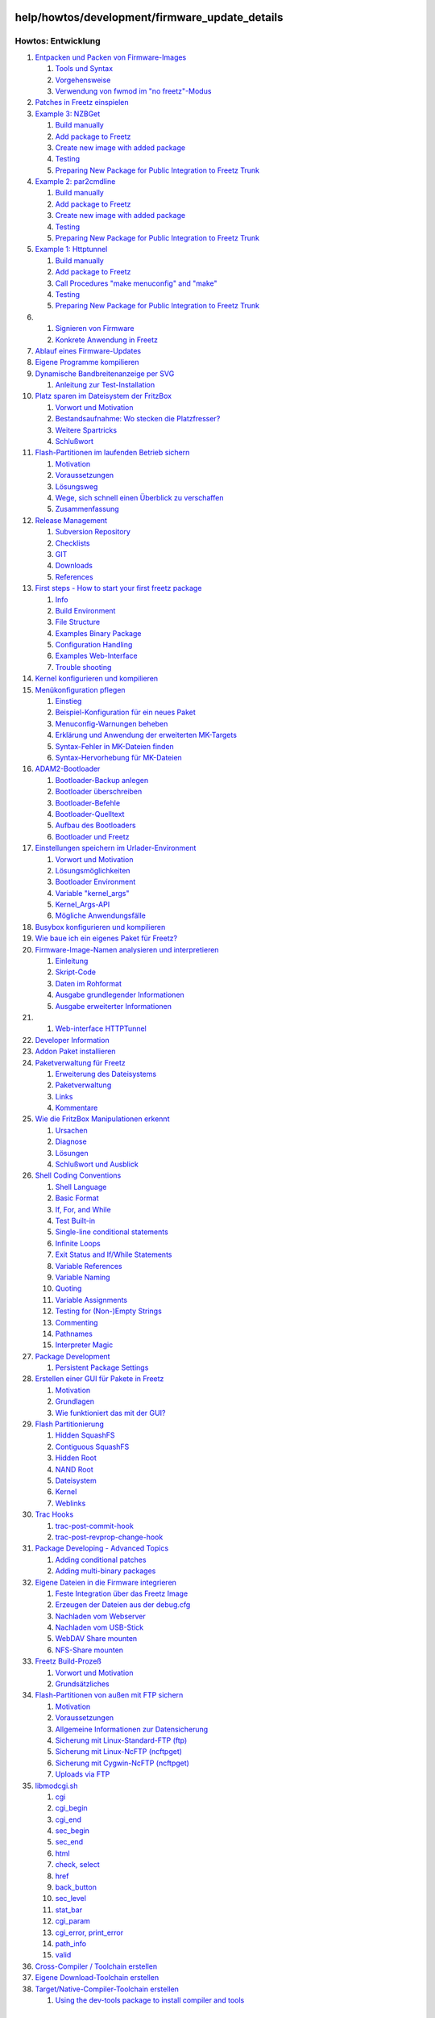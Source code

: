 help/howtos/development/firmware_update_details
===============================================
Howtos: Entwicklung
^^^^^^^^^^^^^^^^^^^

#. `Entpacken und Packen von
   Firmware-Images <repack_fw.html#EntpackenundPackenvonFirmware-Images>`__

   #. `Tools und Syntax <repack_fw.html#ToolsundSyntax>`__
   #. `Vorgehensweise <repack_fw.html#Vorgehensweise>`__
   #. `Verwendung von fwmod im "no
      freetz"-Modus <repack_fw.html#Verwendungvonfwmodimnofreetz-Modus>`__

#. `Patches in Freetz
   einspielen <integrate_patches.html#PatchesinFreetzeinspielen>`__
#. `Example 3:
   NZBGet <developer_information/package_development_start/example_3.html#Example3:NZBGet>`__

   #. `Build
      manually <developer_information/package_development_start/example_3.html#Buildmanually>`__
   #. `Add package to
      Freetz <developer_information/package_development_start/example_3.html#AddpackagetoFreetz>`__
   #. `Create new image with added
      package <developer_information/package_development_start/example_3.html#Createnewimagewithaddedpackage>`__
   #. `Testing <developer_information/package_development_start/example_3.html#Testing>`__
   #. `Preparing New Package for Public Integration to Freetz
      Trunk <developer_information/package_development_start/example_3.html#PreparingNewPackageforPublicIntegrationtoFreetzTrunk>`__

#. `Example 2:
   par2cmdline <developer_information/package_development_start/example_2.html#Example2:par2cmdline>`__

   #. `Build
      manually <developer_information/package_development_start/example_2.html#Buildmanually>`__
   #. `Add package to
      Freetz <developer_information/package_development_start/example_2.html#AddpackagetoFreetz>`__
   #. `Create new image with added
      package <developer_information/package_development_start/example_2.html#Createnewimagewithaddedpackage>`__
   #. `Testing <developer_information/package_development_start/example_2.html#Testing>`__
   #. `Preparing New Package for Public Integration to Freetz
      Trunk <developer_information/package_development_start/example_2.html#PreparingNewPackageforPublicIntegrationtoFreetzTrunk>`__

#. `Example 1:
   Httptunnel <developer_information/package_development_start/example_1.html#Example1:Httptunnel>`__

   #. `Build
      manually <developer_information/package_development_start/example_1.html#Buildmanually>`__
   #. `Add package to
      Freetz <developer_information/package_development_start/example_1.html#AddpackagetoFreetz>`__
   #. `Call Procedures "make menuconfig" and
      "make" <developer_information/package_development_start/example_1.html#CallProceduresmakemenuconfigandmake>`__
   #. `Testing <developer_information/package_development_start/example_1.html#Testing>`__
   #. `Preparing New Package for Public Integration to Freetz
      Trunk <developer_information/package_development_start/example_1.html#PreparingNewPackageforPublicIntegrationtoFreetzTrunk>`__

#. 

   #. `Signieren von Firmware <sign_image.html#SignierenvonFirmware>`__
   #. `Konkrete Anwendung in
      Freetz <sign_image.html#KonkreteAnwendunginFreetz>`__

#. `Ablauf eines
   Firmware-Updates <firmware_update_details.html#AblaufeinesFirmware-Updates>`__
#. `Eigene Programme
   kompilieren <compile_own_progs.html#EigeneProgrammekompilieren>`__
#. `Dynamische Bandbreitenanzeige per
   SVG <bandwidth_svg.html#DynamischeBandbreitenanzeigeperSVG>`__

   #. `Anleitung zur
      Test-Installation <bandwidth_svg.html#AnleitungzurTest-Installation>`__

#. `Platz sparen im Dateisystem der
   FritzBox <make_room.html#PlatzsparenimDateisystemderFritzBox>`__

   #. `Vorwort und Motivation <make_room.html#VorwortundMotivation>`__
   #. `Bestandsaufnahme: Wo stecken die
      Platzfresser? <make_room.html#Bestandsaufnahme:WosteckendiePlatzfresser>`__
   #. `Weitere Spartricks <make_room.html#WeitereSpartricks>`__
   #. `Schlußwort <make_room.html#Schlußwort>`__

#. `Flash-Partitionen im laufenden Betrieb
   sichern <save_mtd_1.html#Flash-PartitionenimlaufendenBetriebsichern>`__

   #. `Motivation <save_mtd_1.html#Motivation>`__
   #. `Voraussetzungen <save_mtd_1.html#Voraussetzungen>`__
   #. `Lösungsweg <save_mtd_1.html#Lösungsweg>`__
   #. `Wege, sich schnell einen Überblick zu
      verschaffen <save_mtd_1.html#WegesichschnelleinenÜberblickzuverschaffen>`__
   #. `Zusammenfassung <save_mtd_1.html#Zusammenfassung>`__

#. `Release Management <release_management.html#ReleaseManagement>`__

   #. `Subversion
      Repository <release_management.html#SubversionRepository>`__
   #. `Checklists <release_management.html#Checklists>`__
   #. `GIT <release_management.html#GIT>`__
   #. `Downloads <release_management.html#Downloads>`__
   #. `References <release_management.html#References>`__

#. `First steps - How to start your first freetz
   package <developer_information/package_development_start.html#Firststeps-Howtostartyourfirstfreetzpackage>`__

   #. `Info <developer_information/package_development_start.html#Info>`__
   #. `Build
      Environment <developer_information/package_development_start.html#BuildEnvironment>`__
   #. `File
      Structure <developer_information/package_development_start.html#FileStructure>`__
   #. `Examples Binary
      Package <developer_information/package_development_start.html#ExamplesBinaryPackage>`__
   #. `Configuration
      Handling <developer_information/package_development_start.html#ConfigurationHandling>`__
   #. `Examples
      Web-Interface <developer_information/package_development_start.html#ExamplesWeb-Interface>`__
   #. `Trouble
      shooting <developer_information/package_development_start.html#Troubleshooting>`__

#. `Kernel konfigurieren und
   kompilieren <make_kernel.html#Kernelkonfigurierenundkompilieren>`__
#. `Menükonfiguration
   pflegen <menuconfig.html#Menükonfigurationpflegen>`__

   #. `Einstieg <menuconfig.html#Einstieg>`__
   #. `Beispiel-Konfiguration für ein neues
      Paket <menuconfig.html#Beispiel-KonfigurationfüreinneuesPaket>`__
   #. `Menuconfig-Warnungen
      beheben <menuconfig.html#Menuconfig-Warnungenbeheben>`__
   #. `Erklärung und Anwendung der erweiterten
      MK-Targets <menuconfig.html#ErklärungundAnwendungdererweitertenMK-Targets>`__
   #. `Syntax-Fehler in MK-Dateien
      finden <menuconfig.html#Syntax-FehlerinMK-Dateienfinden>`__
   #. `Syntax-Hervorhebung für
      MK-Dateien <menuconfig.html#Syntax-HervorhebungfürMK-Dateien>`__

#. `ADAM2-Bootloader <adam2.html#ADAM2-Bootloader>`__

   #. `Bootloader-Backup
      anlegen <adam2.html#Bootloader-Backupanlegen>`__
   #. `Bootloader überschreiben <adam2.html#Bootloaderüberschreiben>`__
   #. `Bootloader-Befehle <adam2.html#Bootloader-Befehle>`__
   #. `Bootloader-Quelltext <adam2.html#Bootloader-Quelltext>`__
   #. `Aufbau des Bootloaders <adam2.html#AufbaudesBootloaders>`__
   #. `Bootloader und Freetz <adam2.html#BootloaderundFreetz>`__

#. `Einstellungen speichern im
   Urlader-Environment <urlader_flags.html#EinstellungenspeichernimUrlader-Environment>`__

   #. `Vorwort und
      Motivation <urlader_flags.html#VorwortundMotivation>`__
   #. `Lösungsmöglichkeiten <urlader_flags.html#Lösungsmöglichkeiten>`__
   #. `Bootloader
      Environment <urlader_flags.html#BootloaderEnvironment>`__
   #. `Variable
      "kernel_args" <urlader_flags.html#Variablekernel_args>`__
   #. `Kernel_Args-API <urlader_flags.html#Kernel_Args-API>`__
   #. `Mögliche
      Anwendungsfälle <urlader_flags.html#MöglicheAnwendungsfälle>`__

#. `Busybox konfigurieren und
   kompilieren <make_busybox.html#Busyboxkonfigurierenundkompilieren>`__
#. `Wie baue ich ein eigenes Paket für
   Freetz? <package_creation.html#WiebaueicheineigenesPaketfürFreetz>`__
#. `Firmware-Image-Namen analysieren und
   interpretieren <analyse_image_names.html#Firmware-Image-Namenanalysierenundinterpretieren>`__

   #. `Einleitung <analyse_image_names.html#Einleitung>`__
   #. `Skript-Code <analyse_image_names.html#Skript-Code>`__
   #. `Daten im Rohformat <analyse_image_names.html#DatenimRohformat>`__
   #. `Ausgabe grundlegender
      Informationen <analyse_image_names.html#AusgabegrundlegenderInformationen>`__
   #. `Ausgabe erweiterter
      Informationen <analyse_image_names.html#AusgabeerweiterterInformationen>`__

#. 

   #. `Web-interface
      HTTPTunnel <developer_information/package_development_start/webinterface_example_1.html#Web-interfaceHTTPTunnel>`__

#. `Developer
   Information <developer_information.html#DeveloperInformation>`__
#. `Addon Paket
   installieren <install_addon.html#AddonPaketinstallieren>`__
#. `Paketverwaltung für
   Freetz <developer_information/package_development_dynamic.html#PaketverwaltungfürFreetz>`__

   #. `Erweiterung des
      Dateisystems <developer_information/package_development_dynamic.html#ErweiterungdesDateisystems>`__
   #. `Paketverwaltung <developer_information/package_development_dynamic.html#Paketverwaltung>`__
   #. `Links <developer_information/package_development_dynamic.html#Links>`__
   #. `Kommentare <developer_information/package_development_dynamic.html#Kommentare>`__

#. `Wie die FritzBox Manipulationen
   erkennt <manipulation_detection.html#WiedieFritzBoxManipulationenerkennt>`__

   #. `Ursachen <manipulation_detection.html#Ursachen>`__
   #. `Diagnose <manipulation_detection.html#Diagnose>`__
   #. `Lösungen <manipulation_detection.html#Lösungen>`__
   #. `Schlußwort und
      Ausblick <manipulation_detection.html#SchlußwortundAusblick>`__

#. `Shell Coding
   Conventions <developer_information/shell_coding_conventions.html#ShellCodingConventions>`__

   #. `Shell
      Language <developer_information/shell_coding_conventions.html#ShellLanguage>`__
   #. `Basic
      Format <developer_information/shell_coding_conventions.html#BasicFormat>`__
   #. `If, For, and
      While <developer_information/shell_coding_conventions.html#IfForandWhile>`__
   #. `Test
      Built-in <developer_information/shell_coding_conventions.html#TestBuilt-in>`__
   #. `Single-line conditional
      statements <developer_information/shell_coding_conventions.html#Single-lineconditionalstatements>`__
   #. `Infinite
      Loops <developer_information/shell_coding_conventions.html#InfiniteLoops>`__
   #. `Exit Status and If/While
      Statements <developer_information/shell_coding_conventions.html#ExitStatusandIfWhileStatements>`__
   #. `Variable
      References <developer_information/shell_coding_conventions.html#VariableReferences>`__
   #. `Variable
      Naming <developer_information/shell_coding_conventions.html#VariableNaming>`__
   #. `Quoting <developer_information/shell_coding_conventions.html#Quoting>`__
   #. `Variable
      Assignments <developer_information/shell_coding_conventions.html#VariableAssignments>`__
   #. `Testing for (Non-)Empty
      Strings <developer_information/shell_coding_conventions.html#TestingforNon-EmptyStrings>`__
   #. `Commenting <developer_information/shell_coding_conventions.html#Commenting>`__
   #. `Pathnames <developer_information/shell_coding_conventions.html#Pathnames>`__
   #. `Interpreter
      Magic <developer_information/shell_coding_conventions.html#InterpreterMagic>`__

#. `Package
   Development <developer_information/package_development.html#PackageDevelopment>`__

   #. `Persistent Package
      Settings <developer_information/package_development.html#PersistentPackageSettings>`__

#. `Erstellen einer GUI für Pakete in
   Freetz <create_gui.html#ErstelleneinerGUIfürPaketeinFreetz>`__

   #. `Motivation <create_gui.html#Motivation>`__
   #. `Grundlagen <create_gui.html#Grundlagen>`__
   #. `Wie funktioniert das mit der
      GUI? <create_gui.html#WiefunktioniertdasmitderGUI>`__

#. `Flash Partitionierung <flash.html#FlashPartitionierung>`__

   #. `Hidden SquashFS <flash.html#HiddenSquashFS>`__
   #. `Contiguous SquashFS <flash.html#ContiguousSquashFS>`__
   #. `Hidden Root <flash.html#HiddenRoot>`__
   #. `NAND Root <flash.html#NANDRoot>`__
   #. `Dateisystem <flash.html#Dateisystem>`__
   #. `Kernel <flash.html#Kernel>`__
   #. `Weblinks <flash.html#Weblinks>`__

#. `Trac
   Hooks <developer_information/post_commit_hook.html#TracHooks>`__

   #. `trac-post-commit-hook <developer_information/post_commit_hook.html#trac-post-commit-hook>`__
   #. `trac-post-revprop-change-hook <developer_information/post_commit_hook.html#trac-post-revprop-change-hook>`__

#. `Package Developing - Advanced
   Topics <developer_information/package_development_advanced.html#PackageDeveloping-AdvancedTopics>`__

   #. `Adding conditional
      patches <developer_information/package_development_advanced.html#Addingconditionalpatches>`__
   #. `Adding multi-binary
      packages <developer_information/package_development_advanced.html#Addingmulti-binarypackages>`__

#. `Eigene Dateien in die Firmware
   integrieren <integrate_own_files.html#EigeneDateienindieFirmwareintegrieren>`__

   #. `Feste Integration über das Freetz
      Image <integrate_own_files.html#FesteIntegrationüberdasFreetzImage>`__
   #. `Erzeugen der Dateien aus der
      debug.cfg <integrate_own_files.html#ErzeugenderDateienausderdebug.cfg>`__
   #. `Nachladen vom
      Webserver <integrate_own_files.html#NachladenvomWebserver>`__
   #. `Nachladen vom
      USB-Stick <integrate_own_files.html#NachladenvomUSB-Stick>`__
   #. `WebDAV Share
      mounten <integrate_own_files.html#WebDAVSharemounten>`__
   #. `NFS-Share mounten <integrate_own_files.html#NFS-Sharemounten>`__

#. `Freetz Build-Prozeß <freetz_make.html#FreetzBuild-Prozeß>`__

   #. `Vorwort und Motivation <freetz_make.html#VorwortundMotivation>`__
   #. `Grundsätzliches <freetz_make.html#Grundsätzliches>`__

#. `Flash-Partitionen von außen mit FTP
   sichern <save_mtd_2.html#Flash-PartitionenvonaußenmitFTPsichern>`__

   #. `Motivation <save_mtd_2.html#Motivation>`__
   #. `Voraussetzungen <save_mtd_2.html#Voraussetzungen>`__
   #. `Allgemeine Informationen zur
      Datensicherung <save_mtd_2.html#AllgemeineInformationenzurDatensicherung>`__
   #. `Sicherung mit Linux-Standard-FTP
      (ftp) <save_mtd_2.html#SicherungmitLinux-Standard-FTPftp>`__
   #. `Sicherung mit Linux-NcFTP
      (ncftpget) <save_mtd_2.html#SicherungmitLinux-NcFTPncftpget>`__
   #. `Sicherung mit Cygwin-NcFTP
      (ncftpget) <save_mtd_2.html#SicherungmitCygwin-NcFTPncftpget>`__
   #. `Uploads via FTP <save_mtd_2.html#UploadsviaFTP>`__

#. `libmodcgi.sh <developer_information/webif/libmodcgi.html#libmodcgi.sh>`__

   #. `cgi <developer_information/webif/libmodcgi.html#cgi>`__
   #. `cgi_begin <developer_information/webif/libmodcgi.html#cgi_begin>`__
   #. `cgi_end <developer_information/webif/libmodcgi.html#cgi_end>`__
   #. `sec_begin <developer_information/webif/libmodcgi.html#sec_begin>`__
   #. `sec_end <developer_information/webif/libmodcgi.html#sec_end>`__
   #. `html <developer_information/webif/libmodcgi.html#html>`__
   #. `check,
      select <developer_information/webif/libmodcgi.html#checkselect>`__
   #. `href <developer_information/webif/libmodcgi.html#href>`__
   #. `back_button <developer_information/webif/libmodcgi.html#back_button>`__
   #. `sec_level <developer_information/webif/libmodcgi.html#sec_level>`__
   #. `stat_bar <developer_information/webif/libmodcgi.html#stat_bar>`__
   #. `cgi_param <developer_information/webif/libmodcgi.html#cgi_param>`__
   #. `cgi_error,
      print_error <developer_information/webif/libmodcgi.html#cgi_errorprint_error>`__
   #. `path_info <developer_information/webif/libmodcgi.html#path_info>`__
   #. `valid <developer_information/webif/libmodcgi.html#valid>`__

#. `Cross-Compiler / Toolchain
   erstellen <create_cross-compiler_toolchain.html#Cross-CompilerToolchainerstellen>`__
#. `Eigene Download-Toolchain
   erstellen <create_cross-compiler_toolchain.html#EigeneDownload-Toolchainerstellen>`__
#. `Target/Native-Compiler-Toolchain
   erstellen <create_cross-compiler_toolchain.html#TargetNative-Compiler-Toolchainerstellen>`__

   #. `Using the dev-tools package to install compiler and
      tools <create_cross-compiler_toolchain.html#Usingthedev-toolspackagetoinstallcompilerandtools>`__

.. _AblaufeinesFirmware-Updates:

Ablauf eines Firmware-Updates
=============================

Bei einem Firmware-Update über das AVM-Web-Interface passiert in etwa
Folgendes (kein Anspruch auf Vollständigkeit):

-  Die Steuerung des gesamten Vorgangs übernimmt das Binary
   ``/usr/www/cgi-bin/firmwarecfg``. Es wird vom Webserver aufgerufen.
-  ``firmwarecfg`` ruft zunächst das Shell-Skript
   ``/bin/prepare_fwupgrade`` auf, um diverse Dienste zu stoppen und
   somit Platz im RAM für das Firmware-Archiv zu schaffen. Auch Spuren
   von evtl. früheren Updates in der RAM-Disk (``/var``) werden
   gelöscht. ``prepare_fwupgrade`` wird entweder mit dem Parameter
   *start* oder mit *start_from_internet* aufgerufen, je nachdem, ob ein
   Update von der AVM-Seite geladen werden soll oder von Festplatte. Der
   Unterschied besteht v.a. darin, daß der DSL-Daemon ``dsld`` im
   zweiten Fall zunächst nicht gestoppt wird.
-  Nachdem nun ein Großteil der Aktivitäten der FritzBox stillgelegt
   ist, wird das Firmware-Image in die RAM-Disk übertragen und dort
   mittels tar entpackt. Dabei wird die digitale Signatur des Pakets
   geprüft. Falls sie nicht korrekt verifiziert werden kann oder fehlt,
   wird später die bekannte Meldung über eine nicht freigegebene
   Firmware im Web-Interface angezeigt. Zunächst wird der Benutzer des
   Web-Interfaces via Rückmeldung von ``firmwarecfg`` aber einfach nur
   gefragt, ob er trotzdem die Firmware installieren möchte. Nehmen wir
   an, er bejaht das.
-  Die wichtigsten Dateien des entpackten Firmware-Archivs liegen nun
   unter

   -  ``/var/install``
   -  ``/var/tmp/kernel.image``
   -  ``/var/tmp/filesystem.image``

-  Die letzten beiden Dateien liegen nur vor, wenn es sich um ein
   "echtes" Update und nicht um ein Pseudo-Update, z.B. zum Aktivieren
   von Telnet oder zur Installation einer Software wie dem *LCR Updater*
   handelt. ``filesystem.image`` hat in vielen Fällen die Länge null,
   weil in ``kernel.image`` alle benötigten Daten fürs Flashen enthalten
   sind.
-  Ein zweites Mal wird ``/bin/prepare_fwupgrade`` aufgerufen, dieses
   Mal mit dem Parameter *end*. Jetzt werden endgültig die verbleibenden
   Dienste gestoppt, die noch während des Updates stören könnten, indem
   sie z.B. auf den Flash-Speicher zugreifen.
-  Jetzt wird das mit dem Firmware-Image entpackte Shell-Skript
   ``/var/install`` aufgerufen. Darin passiert eine ganze Menge, z.B.:
-  Es werden diverse Prüfungen durchgeführt, die bestimmen, auf welchem
   Stand die Box momentan ist, wie der Flash-Bereich partitioniert ist
   und was zu tun ist in Vorbereitung aufs Update. Je nachdem, was das
   Skript herausfindet über die Situation, gibt es am Ende einen der
   folgenden Werte zurück:

   -  *INSTALL_SUCCESS_NO_REBOOT (0)* - alles okay, Neustart der Box
      nicht erforderlich. Dieser Wert sollte nur zurückgegeben werden,
      wenn an Dateisystem und Kernel im Flash nichts geändert wird.
   -  *INSTALL_SUCCESS_REBOOT = 1* - der Standardwert bei "richtigen"
      Firmware-Updates. Alles okay, Box neu starten.
   -  *INSTALL_WRONG_HARDWARE = 2* - Installation zurückweisen, weil
      etwas an der Hardware nicht zum Firmware-Image paßt (Problem mit
      dem Annex, falscher OEM).
   -  *INSTALL_KERNEL_CHECKSUM = 3* - fehlerhafte Kernel-Checksumme.
      Falls die beiden Image-Dateien (Kernel und Filesystem) existieren,
      werden ihre CRC-Checksummen durch Aufruf des ebenfalls in
      AVM-Paketen enthaltenen ``/var/chksum`` geprüft. Sind die
      Checksummen - nicht Verwechseln mit der o.g. Signatur - nicht in
      Ordnung, findet kein Update statt.
   -  *INSTALL_FILESYSTEM_CHECKSUM = 4* - siehe voriger Punkt.
   -  *INSTALL_URLADER_CHECKSUM = 5* - würde bedeuten, dass der zu
      installierende neue Urlader eine falsche Checksumme hat. Meistens
      enthalten Firmware-Updates jedoch keinen neuen Urlader.
   -  *INSTALL_OTHER_ERROR = 6* - sonstiger Fehler.
   -  *INSTALL_FIRMWARE_VERSION = 7* - Problem mit der aktuellen
      Firmware-Version. Entweder kann die aktuelle Version aus
      irgendeinem Grund nicht festgestellt werden oder der
      Versionssprung ist zu groß, weil noch jemand eine Uralt-Version
      installiert hat und zunächst ein Zwischen-Update auf eine andere
      Version ebötigt, um anschließend die neue einspielen zu können.
   -  *INSTALL_DOWNGRADE_NEEDED = 8* - es wird versucht, eine Firmware
      mit niedrigerer Versionsnummer zu installieren. Normalerweise
      blockieren aktuelle Firmwares das, weswegen man den Umweg über ein
      Recover bzw. einen manuellen Downgrade machen muss, um diese Hürde
      zu nehmen. (Man könnte auch einfach die Prüfung in diesem Skript
      auskommentieren.)

-  Das Skript hat auch einen Schalter *-f*, welcher es dazu veranlaßt,
   eine beliebige Firmware-Versionsnummer zu akzeptieren und somit ggf.
   auch einen Downgrade durchzuführen. Allerdings lässt sich der
   Schalter übers Web-Interface meines Wissens nicht setzen. Vermutlich
   wird er von den AVM-Recovery-Tools benutzt. Verbunden mit dem Setzen
   dieses Schalters ist, dass das gerade besprochene Install-Skript auch
   die Einstellungen im Flash löscht und somit die Box auf die
   Werkseinstellungen zurücksetzt. Grundsätzlich könnte man Letzteres
   durch Auskommentieren im Skript verhindern, aber es macht oft genug
   Sinn, es so zu lassen. Ein Downgrade bedeutet nun einmal, dass evtl.
   vorhandene Einstellungen für Features einer neuen Firmware-Version
   von einer älteren nicht richtig interpretiert werden könnten und
   somit schlimmstenfalls die Box schon beim Starten hängen bleiben und
   endgültig zum Recover-Fall werden würde.
-  Zum Schluß werden ggf. noch einige Spezialitäten abgehandelt, z.B.
   Entfernen veralteter Einstellungen oder Konvertierung alter
   Wahlregeln.
-  Das Skript schreibt während des Ablaufs parallel auch noch ein
   weiteres Skript nach ``/var/post_install``, welches anschließend über
   ``init reboot`` indirekt vom führenden Prozeß ``firmwarecfg``
   aufgerufen wird, sofern nicht einer der Fehler-Rückgabewerte dies
   verhindert. ``post_install`` wiederum setzt für den Flash-Vorgang
   notwendige Umgebungsvariablen und lädt das im Firmware-Image
   enthaltene Modul ``/var/flash_update.o`` (Kernel 2.4) bzw.
   ``/var/flash_update.ko`` (Kernel 2.6).
-  Übrigens gibt es auch standardmäßig ein ``/var/post_install``, das
   beim Systemstart aus ``/var.tar`` extrahiert wird und vor jedem
   Reboot aufgerufen wird. Der Aufruf-Mechanismus über ``/etc/inittab``
   ist der gleiche, der Inhalt des Skripts jedoch völlig anders als in
   der Spezialversion vor dem Flashen.
-  Jetzt erfolgt der eigentliche Flash-Vorgang (falls notwendig).

Nach dem eventuellen Reboot hat man ggf. eine nagelneue Firmware auf der
Box, andernfalls die gewünschte nachinstallierte Funktionalität. Was
``/var/install`` macht und welchen Return-Wert es liefert, ist
grundsätzlich für jeden Firmware-Bastler frei entscheidbar. Die anderen
Rahmenbedingungen sind so, wie ich es eben beschrieben habe.

`​Alexander Kriegisch
(kriegaex) <http://www.ip-phone-forum.de/member.php?u=117253>`__
